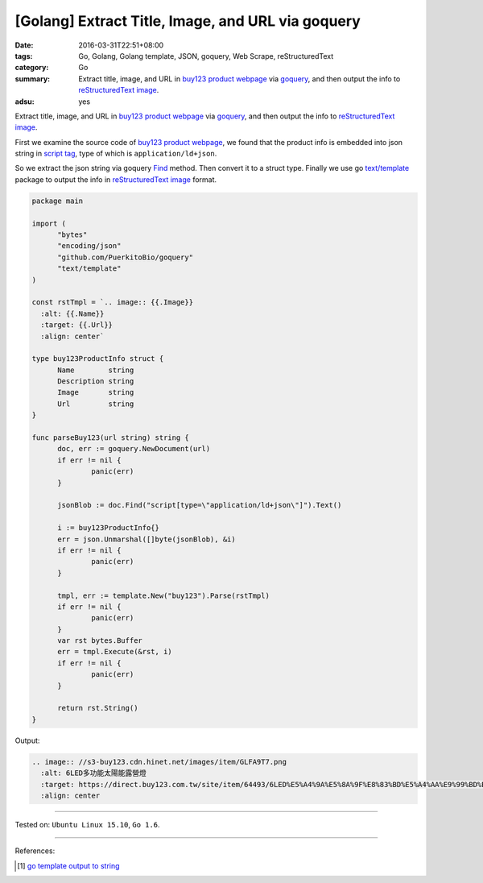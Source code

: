 [Golang] Extract Title, Image, and URL via goquery
##################################################

:date: 2016-03-31T22:51+08:00
:tags: Go, Golang, Golang template, JSON, goquery, Web Scrape, reStructuredText
:category: Go
:summary: Extract title, image, and URL in `buy123 product webpage`_ via
          goquery_, and then output the info to `reStructuredText image`_.
:adsu: yes


Extract title, image, and URL in `buy123 product webpage`_ via goquery_, and
then output the info to `reStructuredText image`_.

First we examine the source code of `buy123 product webpage`_, we found that the
product info is embedded into json string in `script tag`_, type of which is
``application/ld+json``.

So we extract the json string via goquery Find_ method. Then convert it to a
struct type. Finally we use go `text/template`_ package to output the info in
`reStructuredText image`_ format.

.. code-block:: go

  package main

  import (
  	"bytes"
  	"encoding/json"
  	"github.com/PuerkitoBio/goquery"
  	"text/template"
  )

  const rstTmpl = `.. image:: {{.Image}}
    :alt: {{.Name}}
    :target: {{.Url}}
    :align: center`

  type buy123ProductInfo struct {
  	Name        string
  	Description string
  	Image       string
  	Url         string
  }

  func parseBuy123(url string) string {
  	doc, err := goquery.NewDocument(url)
  	if err != nil {
  		panic(err)
  	}

  	jsonBlob := doc.Find("script[type=\"application/ld+json\"]").Text()

  	i := buy123ProductInfo{}
  	err = json.Unmarshal([]byte(jsonBlob), &i)
  	if err != nil {
  		panic(err)
  	}

  	tmpl, err := template.New("buy123").Parse(rstTmpl)
  	if err != nil {
  		panic(err)
  	}
  	var rst bytes.Buffer
  	err = tmpl.Execute(&rst, i)
  	if err != nil {
  		panic(err)
  	}

  	return rst.String()
  }

Output:

.. code-block:: txt

  .. image:: //s3-buy123.cdn.hinet.net/images/item/GLFA9T7.png
    :alt: 6LED多功能太陽能露營燈
    :target: https://direct.buy123.com.tw/site/item/64493/6LED%E5%A4%9A%E5%8A%9F%E8%83%BD%E5%A4%AA%E9%99%BD%E8%83%BD%E9%9C%B2%E7%87%9F%E7%87%88
    :align: center

----

Tested on: ``Ubuntu Linux 15.10``, ``Go 1.6``.

----

References:

.. [1] `go template output to string <https://www.google.com/search?q=go+template+output+to+string>`_


.. _Go: https://golang.org/
.. _Golang: https://golang.org/
.. _goquery: https://www.google.com/search?q=goquery
.. _buy123 product webpage: https://www.buy123.com.tw/site/item/64493/6LED%E5%A4%9A%E5%8A%9F%E8%83%BD%E5%A4%AA%E9%99%BD%E8%83%BD%E9%9C%B2%E7%87%9F%E7%87%88
.. _reStructuredText image: http://docutils.sourceforge.net/docs/ref/rst/directives.html#images
.. _script tag: http://www.w3schools.com/tags/tag_script.asp
.. _Find: https://godoc.org/github.com/PuerkitoBio/goquery#Selection.Find
.. _text/template: https://golang.org/pkg/text/template/
